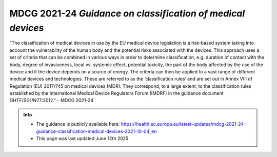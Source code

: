 MDCG 2021-24 *Guidance on classification of medical devices*
================================================================

"The classification of medical devices in use by the EU medical device legislation is a risk-based system taking into account the vulnerability of
the human body and the potential risks associated with the devices. This approach uses a set of criteria that can be combined in various ways
in order to determine classification, e.g. duration of contact with the body, degree of invasiveness, local vs. systemic effect, potential toxicity,
the part of the body affected by the use of the device and if the device depends on a source of energy. The criteria can then be applied to a
vast range of different medical devices and technologies. These are referred to as the ‘classification rules’ and are set out in Annex VIII of
Regulation (EU) 2017/745 on medical devices (MDR). They correspond, to a large extent, to the classification rules established by the
International Medical Device Regulators Forum (IMDRF) in the guidance document GHTF/SG1/N77:2012." - MDCG 2021-24

.. admonition:: Info

    * The guidance is publicly available here: https://health.ec.europa.eu/latest-updates/mdcg-2021-24-guidance-classification-medical-devices-2021-10-04_en
    * This page was last updated June 12th 2025


